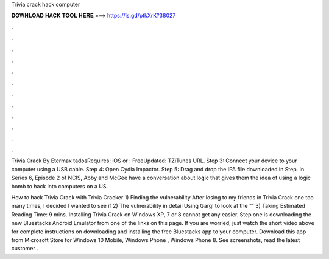 Trivia crack hack computer



𝐃𝐎𝐖𝐍𝐋𝐎𝐀𝐃 𝐇𝐀𝐂𝐊 𝐓𝐎𝐎𝐋 𝐇𝐄𝐑𝐄 ===> https://is.gd/ptkXrK?38027



.



.



.



.



.



.



.



.



.



.



.



.

Trivia Crack By Etermax tadosRequires: iOS or : FreeUpdated: TZiTunes URL. Step 3: Connect your device to your computer using a USB cable. Step 4: Open Cydia Impactor. Step 5: Drag and drop the IPA file downloaded in Step. In Series 6, Episode 2 of NCIS, Abby and McGee have a conversation about logic that gives them the idea of using a logic bomb to hack into computers on a US.

How to hack Trivia Crack with Trivia Cracker 1) Finding the vulnerability After losing to my friends in Trivia Crack one too many times, I decided I wanted to see if 2) The vulnerability in detail Using Gargl to look at the “” 3) Taking Estimated Reading Time: 9 mins. Installing Trivia Crack on Windows XP, 7 or 8 cannot get any easier. Step one is downloading the new Bluestacks Android Emulator from one of the links on this page. If you are worried, just watch the short video above for complete instructions on downloading and installing the free Bluestacks app to your computer. Download this app from Microsoft Store for Windows 10 Mobile, Windows Phone , Windows Phone 8. See screenshots, read the latest customer .
